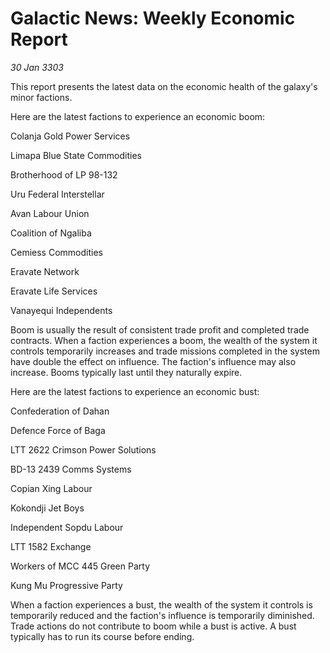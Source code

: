 * Galactic News: Weekly Economic Report

/30 Jan 3303/

This report presents the latest data on the economic health of the galaxy's minor factions. 

Here are the latest factions to experience an economic boom: 

Colanja Gold Power Services 

Limapa Blue State Commodities 

Brotherhood of LP 98-132 

Uru Federal Interstellar 

Avan Labour Union 

Coalition of Ngaliba 

Cemiess Commodities 

Eravate Network 

Eravate Life Services 

Vanayequi Independents 

Boom is usually the result of consistent trade profit and completed trade contracts. When a faction experiences a boom, the wealth of the system it controls temporarily increases and trade missions completed in the system have double the effect on influence. The faction's influence may also increase. Booms typically last until they naturally expire. 

Here are the latest factions to experience an economic bust: 

Confederation of Dahan 

Defence Force of Baga 

LTT 2622 Crimson Power Solutions 

BD-13 2439 Comms Systems 

Copian Xing Labour 

Kokondji Jet Boys 

Independent Sopdu Labour 

LTT 1582 Exchange 

Workers of MCC 445 Green Party 

Kung Mu Progressive Party 

When a faction experiences a bust, the wealth of the system it controls is temporarily reduced and the faction's influence is temporarily diminished. Trade actions do not contribute to boom while a bust is active. A bust typically has to run its course before ending.